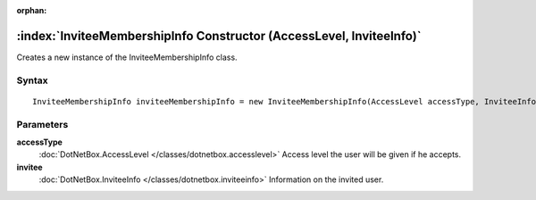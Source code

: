 :orphan:

:index:`InviteeMembershipInfo Constructor (AccessLevel, InviteeInfo)`
=====================================================================

Creates a new instance of the InviteeMembershipInfo class.

Syntax
------

::

	InviteeMembershipInfo inviteeMembershipInfo = new InviteeMembershipInfo(AccessLevel accessType, InviteeInfo invitee)

Parameters
----------

**accessType**
	:doc:`DotNetBox.AccessLevel </classes/dotnetbox.accesslevel>` Access level the user will be given if he accepts.

**invitee**
	:doc:`DotNetBox.InviteeInfo </classes/dotnetbox.inviteeinfo>` Information on the invited user.

